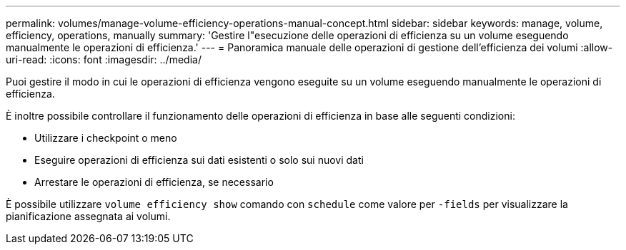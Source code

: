 ---
permalink: volumes/manage-volume-efficiency-operations-manual-concept.html 
sidebar: sidebar 
keywords: manage, volume, efficiency, operations, manually 
summary: 'Gestire l"esecuzione delle operazioni di efficienza su un volume eseguendo manualmente le operazioni di efficienza.' 
---
= Panoramica manuale delle operazioni di gestione dell'efficienza dei volumi
:allow-uri-read: 
:icons: font
:imagesdir: ../media/


[role="lead"]
Puoi gestire il modo in cui le operazioni di efficienza vengono eseguite su un volume eseguendo manualmente le operazioni di efficienza.

È inoltre possibile controllare il funzionamento delle operazioni di efficienza in base alle seguenti condizioni:

* Utilizzare i checkpoint o meno
* Eseguire operazioni di efficienza sui dati esistenti o solo sui nuovi dati
* Arrestare le operazioni di efficienza, se necessario


È possibile utilizzare `volume efficiency show` comando con `schedule` come valore per `-fields` per visualizzare la pianificazione assegnata ai volumi.
